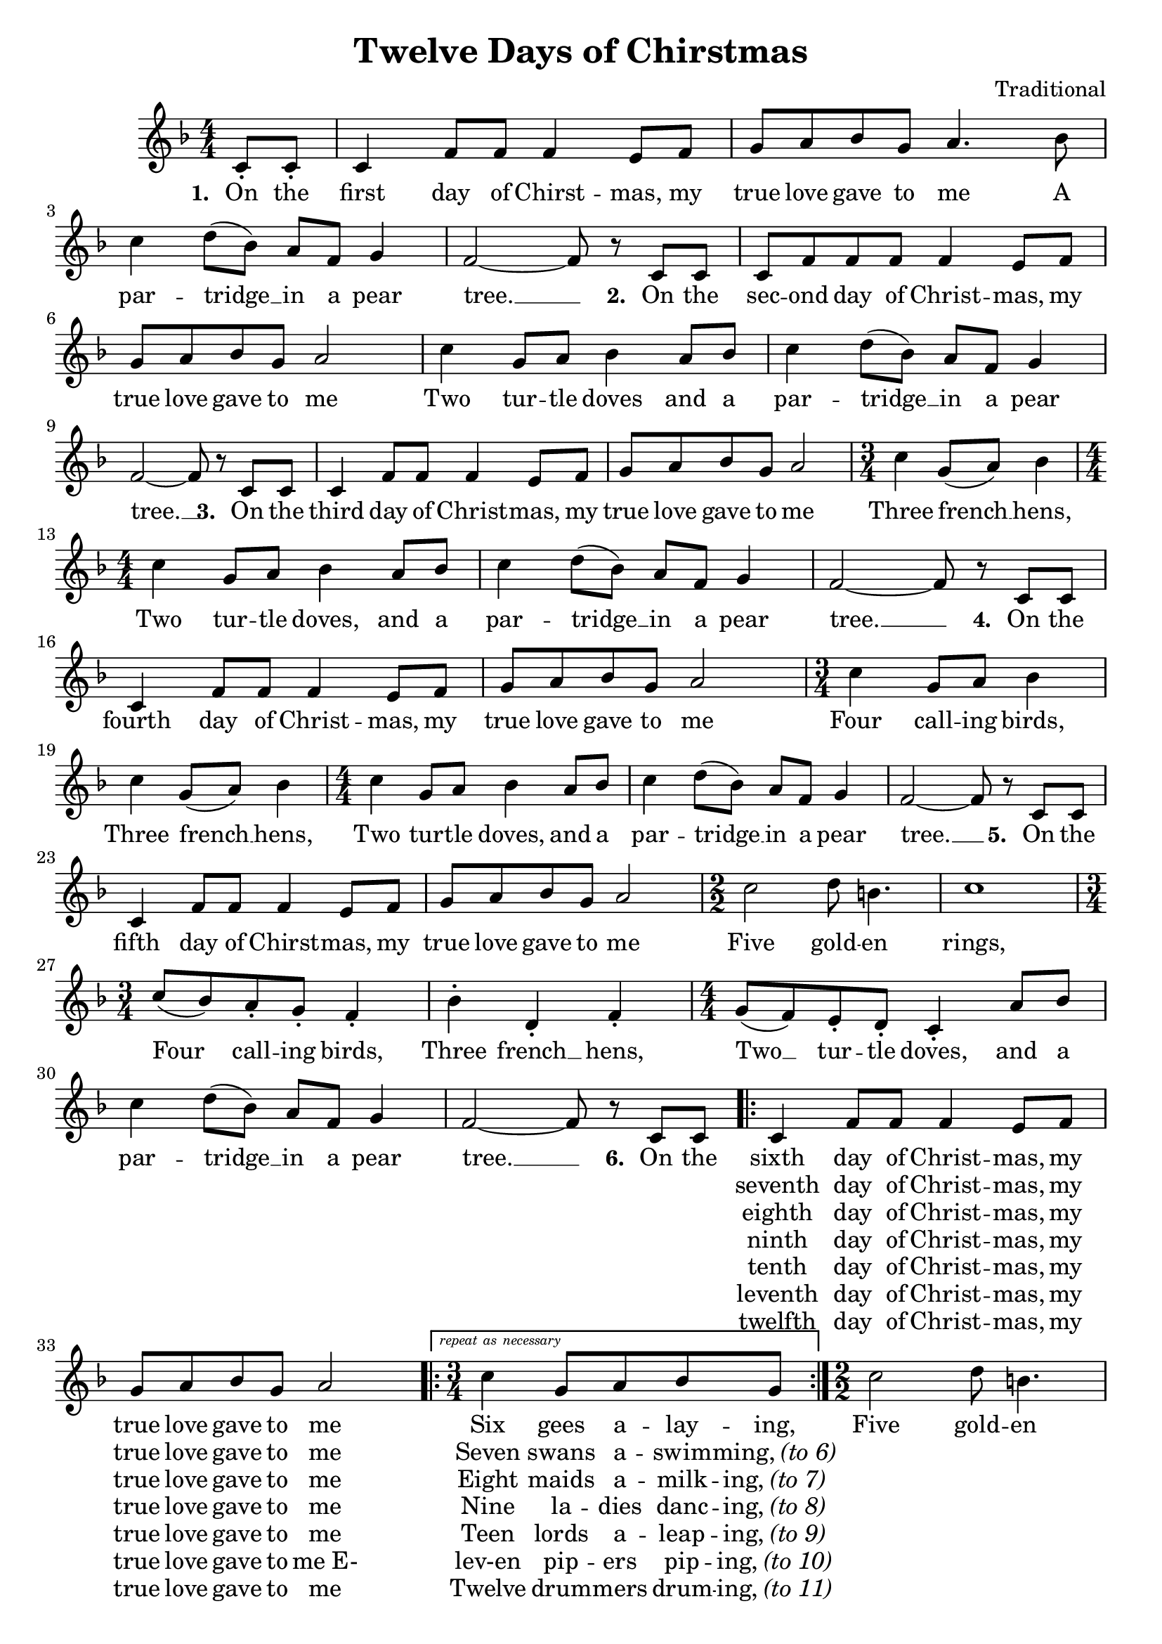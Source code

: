 \version "2.18.2"
voltaAsNes = \markup { \text \italic { repeat as necessary } }

twelveMelody = \relative c' {
	\numericTimeSignature
	\time 4/4
	\key f \major
	\partial 4 c8_. c_. | c4 f8 f f4 e8 f | g a bes g a4. bes8 | \break
	c4 d8( bes) a f g4 | f2~ f8 r c c | c f f f f4 e8 f | \break
	g a bes g a2 | c4 g8 a bes4 a8 bes | c4 d8( bes) a f g4 | \break
	f2~ f8 r c c | c4 f8 f f4 e8 f | g a bes g a2 | \time 3/4 c4 g8( a) bes4 | \break
	\time 4/4 c4 g8 a bes4 a8 bes | c4 d8( bes) a f g4 | f2~ f8 r c c | \break
	c4 f8 f f4 e8 f | g a bes g a2 | \time 3/4 c4 g8 a bes4 |
	c4 g8( a) bes4 | \time 4/4 c4 g8 a bes4 a8 bes | c4 d8( bes) a f g4 | f2~ f8 r c c | \break
	c4 f8 f f4 e8 f | g a bes g a2 | \time 2/2 c2 d8 b4. | c1 | \time 3/4 \break
	c8( bes) a_. g_. f4_. | bes^. d,_. f_. | \time 4/4 g8( f) e_. d_. c4_. a'8 bes | \break
	c4 d8( bes) a f g4 | f2~ f8 r c c | 
	\repeat volta 7 { 
		c4 f8 f f4 e8 f | \break
		g8 a bes g a2   |
		\set Score.repeatCommands = #(list(list 'volta voltaAsNes) 'start-repeat) 
		\time 3/4 c4 g8 a bes g | 
		\set Score.repeatCommands = #'((volta #f) end-repeat)
		\time 2/2 c2 d8 b4. | \break 
    c1 | \time 3/4 c8( bes) a_. g_. f4_. | bes^. d,_. f_. | \time 4/4 g8( f) e_. d_. c4_. a'8 bes | \break
		c4 d8( bes) a f g4 |
	}
	\set Score.repeatCommands = #'((volta "7 - 11"))
	f2~ f8 r c c
	\set Score.repeatCommands = #'((volta "12") end-repeat)
	f2~ f8 r r4 
	\set Score.repeatCommands = #'((volta #f))
	\bar "|."
}

twelveLyrics = \lyricmode {
	\set stanza = "1. "
	On the first day of Chirst -- mas, my true love gave to me
	A par -- tridge __ in a pear tree. __
	\set stanza = "2. "
	On the sec -- ond day of Christ -- mas, my true love gave to me
	Two tur -- tle doves and
	a par -- tridge __ in a pear tree. __
	\set stanza = "3. "
	On the third day of Christ -- mas, my true love gave to me
	Three french __ hens,
	Two tur -- tle doves, and
	a par -- tridge __ in a pear tree. __
	\set stanza = "4. "
	On the fourth day of Christ -- mas, my true love gave to me
	Four call -- ing birds, 
	Three french __ hens,
	Two tur -- tle doves, and
	a par -- tridge __ in a pear tree. __
	\set stanza = "5. "
	On the fifth day of Chirst -- mas, my true love gave to me
	Five gold -- en rings, 
	Four call -- ing birds, 
	Three french __ hens,
	Two __ tur -- tle doves, and
	a par -- tridge __ in a pear tree. __
	\set stanza = "6. "
	On the 
	<< 
		{ sixth day of Christ -- mas, my true love gave to me Six gees a -- lay -- ing, }
		\new Lyrics = "twelveSeventh" \with { alignBelowContext = "twelveLyrics" }
			{ \set associatedVoice = "twelveMelody" 
			  seventh day of Christ -- mas, my true love gave to me Seven swans a -- swim -- \markup { ming, \italic "(to 6)" } }
		\new Lyrics = "twelveEighth" \with { alignBelowContext = "twelveLyrics" }
			{ \set associatedVoice = "twelveMelody" 
			  eighth day of Christ -- mas, my true love gave to me Eight maids a -- milk -- \markup { ing, \italic "(to 7)" } }
		\new Lyrics = "twelveNinth" \with { alignBelowContext = "twelveLyrics" }
			{ \set associatedVoice = "twelveMelody" 
			  ninth day of Christ -- mas, my true love gave to me Nine la -- dies danc -- \markup { ing, \italic "(to 8)" } }
		\new Lyrics = "twelveTenth" \with { alignBelowContext = "twelveLyrics" }
			{ \set associatedVoice = "twelveMelody" 
			  tenth day of Christ -- mas, my true love gave to me Teen lords a -- leap -- \markup { ing, \italic "(to 9)" } }
		\new Lyrics = "twelveEleventh" \with { alignBelowContext = "twelveLyrics" }
			{ \set associatedVoice = "twelveMelody" 
			  leventh day of Christ -- mas, my true love gave to "me E-" lev-en pip -- ers pip -- \markup { ing, \italic "(to 10)" } }
		\new Lyrics = "twelveTwelfth" \with { alignBelowContext = "twelveLyrics" }
			{ \set associatedVoice = "twelveMelody" 
			  twelfth day of Christ -- mas, my true love gave to me Twelve drum -- mers drum -- \markup { ing, \italic "(to 11)" } }
	>>
	Five gold -- en rings, 
	Four call -- ing birds, 
	Three french __ hens,
	Two __ tur -- tle doves, and
	a par -- tridge __ in a pear tree. __
	<< 
		{ On the }
		\new Lyrics = "twelveSeventhA" \with { alignBelowContext = "twelveLyrics" }
			{ \set associatedVoice = "twelveMelody" 
			  \set stanza = "7. " On the }
		\new Lyrics = "twelveEighthA" \with { alignBelowContext = "twelveLyrics" }
			{ \set associatedVoice = "twelveMelody" 
			  \set stanza = "8. " On the }
		\new Lyrics = "twelveNinthA" \with { alignBelowContext = "twelveLyrics" }
			{ \set associatedVoice = "twelveMelody" 
			  \set stanza = "9. " On the }
		\new Lyrics = "twelveTenthA" \with { alignBelowContext = "twelveLyrics" }
			{ \set associatedVoice = "twelveMelody" 
			  \set stanza = "10. " On the }
		\new Lyrics = "twelveEleventhA" \with { alignBelowContext = "twelveLyrics" }
			{ \set associatedVoice = "twelveMelody" 
			  \set stanza = "11. " On "the e-" }
		\new Lyrics = "twelveTwelfthA" \with { alignBelowContext = "twelveLyrics" }
			{ \set associatedVoice = "twelveMelody" 
			  \set stanza = "12. " On the }
	>>
	tree. __
}

\header {
	title = "Twelve Days of Chirstmas"
	tagline = ""
	composer = "Traditional"
}

\score{
	<<
		\new Staff {
			\new Voice = "twelveMelody" {
				\twelveMelody
			}
		}
		\new Lyrics {
			\lyricsto "twelveMelody" {
				\twelveLyrics
			}
		}
	>>

	\layout{}
}
